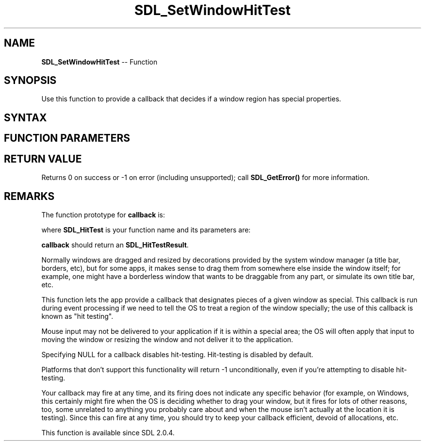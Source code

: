 .TH SDL_SetWindowHitTest 3 "2018.10.07" "https://github.com/haxpor/sdl2-manpage" "SDL2"
.SH NAME
\fBSDL_SetWindowHitTest\fR -- Function

.SH SYNOPSIS
Use this function to provide a callback that decides if a window region has special properties.

.SH SYNTAX
.TS
tab(:) allbox;
a.
T{
.nf
int SDL_SetWindowHitTest(SDL_Window*    window,
                         SDL_HitTest    callback,
                         void*          callback_data)
.fi
T}
.TE

.SH FUNCTION PARAMETERS
.TS
tab(:) allbox;
ab l.
window:T{
the window to set hit-testing on
T}
callback:T{
the function to call when doing a hit-test
T}
callback_data:T{
an app-defined void pointer passed to \fBcallback\fR
T}
.TE

.SH RETURN VALUE
Returns 0 on success or -1 on error (including unsupported); call \fBSDL_GetError()\fR for more information.

.SH REMARKS
The function prototype for \fBcallback\fR is:

.TS
tab(:) allbox;
a.
T{
.nf
SDL_HitTestResult SDL_HitTest(SDL_Window*         win,
                              const SDL_Point*    area,
                              void*               data)
.fi
T}
.TE

where \fBSDL_HitTest\fR is your function name and its parameters are:

.TS
tab(:) allbox;
ab l.
win:T{
the \fBSDL_Window\fR where hit-testing was set on
T}
area:T{
an \fBSDL_Point\fR which should be hit-tested
T}
data:T{
what wass passed as \fBcallback_data\fR to \fBSDL_SetWindowHitTest()\fR
T}
.TE

\fBcallback\fR should return an \fBSDL_HitTestResult\fR.

Normally windows are dragged and resized by decorations provided by the system window manager (a title bar, borders, etc), but for some apps, it makes sense to drag them from somewhere else inside the window itself; for example, one might have a borderless window that wants to be draggable from any part, or simulate its own title bar, etc.

This function lets the app provide a callback that designates pieces of a given window as special. This callback is run during event processing if we need to tell the OS to treat a region of the window specially; the use of this callback is known as "hit testing".

Mouse input may not be delivered to your application if it is within a special area; the OS will often apply that input to moving the window or resizing the window and not deliver it to the application.

Specifying NULL for a callback disables hit-testing. Hit-testing is disabled by default.

Platforms that don't support this functionality will return -1 unconditionally, even if you're attempting to disable hit-testing.

Your callback may fire at any time, and its firing does not indicate any specific behavior (for example, on Windows, this certainly might fire when the OS is deciding whether to drag your window, but it fires for lots of other reasons, too, some unrelated to anything you probably care about and when the mouse isn't actually at the location it is testing). Since this can fire at any time, you should try to keep your callback efficient, devoid of allocations, etc.

.sh VERSION
This function is available since SDL 2.0.4.
